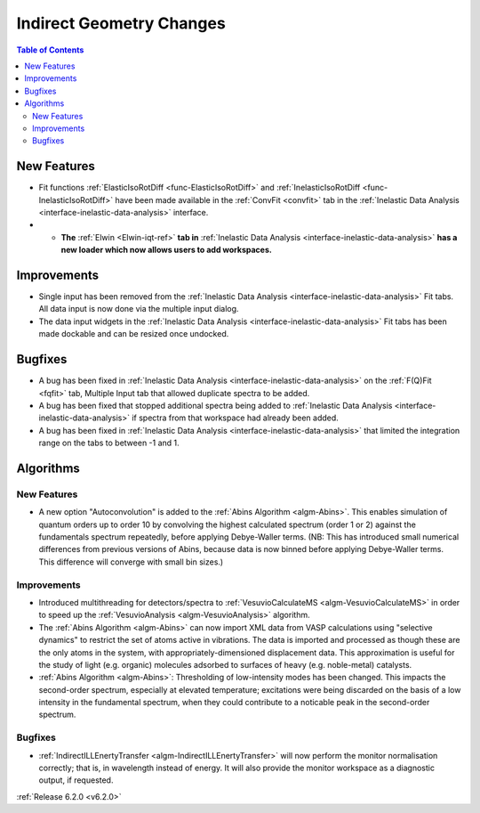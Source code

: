 =========================
Indirect Geometry Changes
=========================

.. contents:: Table of Contents
   :local:

New Features
------------
- Fit functions :ref:`ElasticIsoRotDiff <func-ElasticIsoRotDiff>` and :ref:`InelasticIsoRotDiff <func-InelasticIsoRotDiff>` have been made available in the :ref:`ConvFit <convfit>` tab in the :ref:`Inelastic Data Analysis <interface-inelastic-data-analysis>` interface.
- - **The** :ref:`Elwin <Elwin-iqt-ref>` **tab in** :ref:`Inelastic Data Analysis <interface-inelastic-data-analysis>` **has a new loader which now allows users to add workspaces.**

.. figure:: ../../images/ElwinLoad.gif
   :width: 800px
   :align: center

Improvements
------------
- Single input has been removed from the :ref:`Inelastic Data Analysis <interface-inelastic-data-analysis>` Fit tabs. All data input is now done via the multiple input dialog.
- The data input widgets in the :ref:`Inelastic Data Analysis <interface-inelastic-data-analysis>` Fit tabs has been made dockable and can be resized once undocked.

Bugfixes
--------
- A bug has been fixed in :ref:`Inelastic Data Analysis <interface-inelastic-data-analysis>` on the :ref:`F(Q)Fit <fqfit>` tab, Multiple Input tab that allowed duplicate spectra to be added.
- A bug has been fixed that stopped additional spectra being added to :ref:`Inelastic Data Analysis <interface-inelastic-data-analysis>` if spectra from that workspace had already been added.
- A bug has been fixed in :ref:`Inelastic Data Analysis <interface-inelastic-data-analysis>` that limited the integration range on the tabs to between -1 and 1.

Algorithms
----------
New Features
############
- A new option "Autoconvolution" is added to the :ref:`Abins Algorithm <algm-Abins>`. This enables simulation of quantum orders up to order 10 by convolving the highest calculated spectrum (order 1 or 2) against
  the fundamentals spectrum repeatedly, before applying Debye-Waller terms. (NB: This has introduced small numerical differences from
  previous versions of Abins, because data is now binned before applying Debye-Waller terms. This difference will converge with small bin sizes.)

Improvements
############
- Introduced multithreading for detectors/spectra to :ref:`VesuvioCalculateMS <algm-VesuvioCalculateMS>` in order to speed up the :ref:`VesuvioAnalysis <algm-VesuvioAnalysis>` algorithm.
- The :ref:`Abins Algorithm <algm-Abins>` can now import XML data from VASP calculations using "selective dynamics" to restrict the set of atoms active in
  vibrations. The data is imported and processed as though these are the only atoms in the system, with appropriately-dimensioned
  displacement data. This approximation is useful for the study of light (e.g. organic) molecules adsorbed to surfaces of heavy (e.g. noble-metal) catalysts.
- :ref:`Abins Algorithm <algm-Abins>`: Thresholding of low-intensity modes has been changed. This
  impacts the second-order spectrum, especially at elevated temperature; excitations were being discarded on the basis of a low
  intensity in the fundamental spectrum, when they could contribute to a noticable peak in the second-order spectrum.

Bugfixes
########
- :ref:`IndirectILLEnertyTransfer <algm-IndirectILLEnertyTransfer>` will now perform the monitor normalisation correctly; that is, in wavelength instead of energy. It will also provide the monitor workspace as a diagnostic output, if requested.


:ref:`Release 6.2.0 <v6.2.0>`
